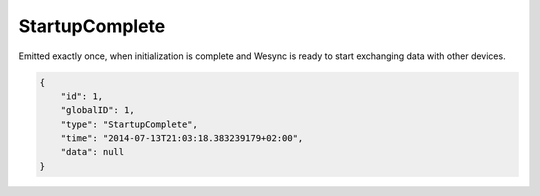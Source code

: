 StartupComplete
---------------

Emitted exactly once, when initialization is complete and Wesync is
ready to start exchanging data with other devices.

.. code-block:: json

    {
        "id": 1,
        "globalID": 1,
        "type": "StartupComplete",
        "time": "2014-07-13T21:03:18.383239179+02:00",
        "data": null
    }
